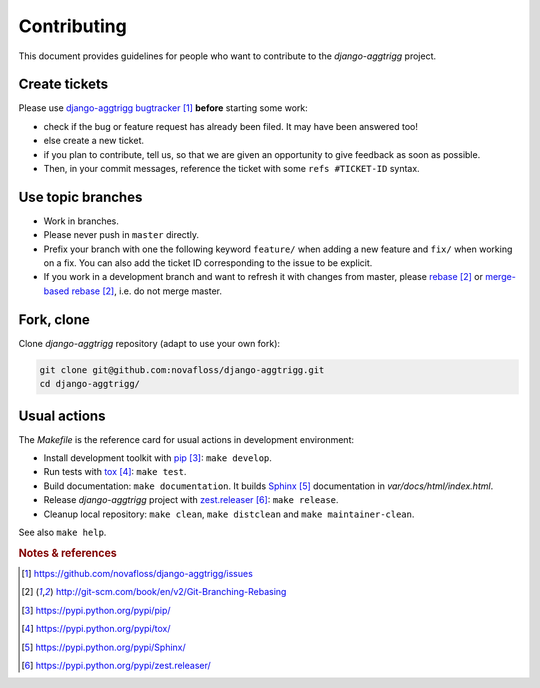 ############
Contributing
############

This document provides guidelines for people who want to contribute to the
`django-aggtrigg` project.


**************
Create tickets
**************

Please use `django-aggtrigg bugtracker`_ **before** starting some work:

* check if the bug or feature request has already been filed. It may have been
  answered too!

* else create a new ticket.

* if you plan to contribute, tell us, so that we are given an opportunity to
  give feedback as soon as possible.

* Then, in your commit messages, reference the ticket with some
  ``refs #TICKET-ID`` syntax.


******************
Use topic branches
******************

* Work in branches.

* Please never push in ``master`` directly.

* Prefix your branch with one the following keyword ``feature/`` when
  adding a new feature and ``fix/`` when working on a fix.
  You can also add the ticket ID corresponding to the issue to be explicit.

* If you work in a development branch and want to refresh it with changes from
  master, please `rebase`_ or `merge-based rebase`_, i.e. do not merge master.


***********
Fork, clone
***********

Clone `django-aggtrigg` repository (adapt to use your own fork):

.. code:: sh

   git clone git@github.com:novafloss/django-aggtrigg.git
   cd django-aggtrigg/


*************
Usual actions
*************

The `Makefile` is the reference card for usual actions in development
environment:

* Install development toolkit with `pip`_: ``make develop``.

* Run tests with `tox`_: ``make test``.

* Build documentation: ``make documentation``. It builds `Sphinx`_
  documentation in `var/docs/html/index.html`.

* Release `django-aggtrigg` project with `zest.releaser`_: ``make release``.

* Cleanup local repository: ``make clean``, ``make distclean`` and
  ``make maintainer-clean``.

See also ``make help``.


.. rubric:: Notes & references

.. target-notes::

.. _`django-aggtrigg bugtracker`: https://github.com/novafloss/django-aggtrigg/issues
.. _`rebase`: http://git-scm.com/book/en/v2/Git-Branching-Rebasing
.. _`merge-based rebase`: http://git-scm.com/book/en/v2/Git-Branching-Rebasing
.. _`pip`: https://pypi.python.org/pypi/pip/
.. _`tox`: https://pypi.python.org/pypi/tox/
.. _`Sphinx`: https://pypi.python.org/pypi/Sphinx/
.. _`zest.releaser`: https://pypi.python.org/pypi/zest.releaser/
